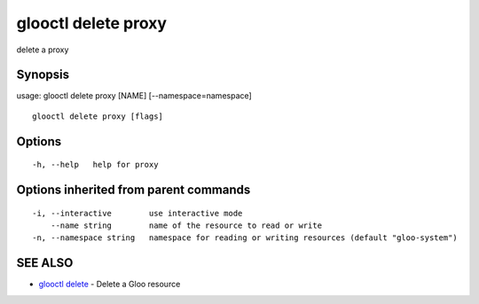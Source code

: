 .. _glooctl_delete_proxy:

glooctl delete proxy
--------------------

delete a proxy

Synopsis
~~~~~~~~


usage: glooctl delete proxy [NAME] [--namespace=namespace]

::

  glooctl delete proxy [flags]

Options
~~~~~~~

::

  -h, --help   help for proxy

Options inherited from parent commands
~~~~~~~~~~~~~~~~~~~~~~~~~~~~~~~~~~~~~~

::

  -i, --interactive        use interactive mode
      --name string        name of the resource to read or write
  -n, --namespace string   namespace for reading or writing resources (default "gloo-system")

SEE ALSO
~~~~~~~~

* `glooctl delete <glooctl_delete.rst>`_ 	 - Delete a Gloo resource

